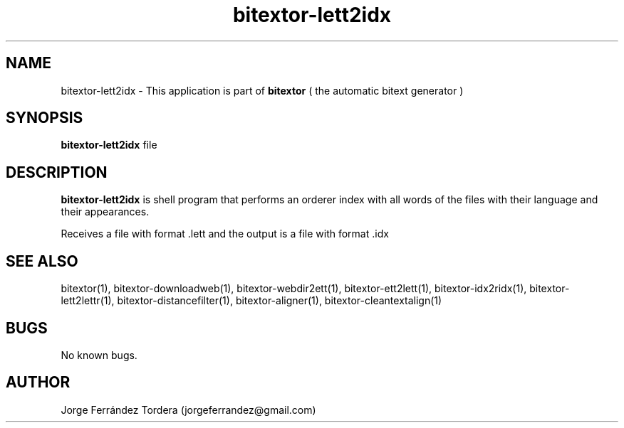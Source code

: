 .\" Manpage for bitextor-lett2idx.
.\" Contact jorgeferrandez@gmail.com to correct errors or typos.
.TH bitextor-lett2idx 1 "05 Jan 2011" "bitextor v4.0" "bitextor man pages"
.SH NAME
bitextor-lett2idx \- This application is part of
.B bitextor
( the automatic bitext generator )

.SH SYNOPSIS
.B bitextor-lett2idx
file

.SH DESCRIPTION
.B bitextor-lett2idx
is shell program that performs an orderer index with all words of the files
with their language and their appearances.
.PP
Receives a file with format .lett and the output is a file with format .idx

.SH SEE ALSO
bitextor(1), bitextor-downloadweb(1), bitextor-webdir2ett(1), bitextor-ett2lett(1),
bitextor-idx2ridx(1), bitextor-lett2lettr(1), bitextor-distancefilter(1),
bitextor-aligner(1), bitextor-cleantextalign(1)

.SH BUGS
No known bugs.

.SH AUTHOR
Jorge Ferrández Tordera (jorgeferrandez@gmail.com)
